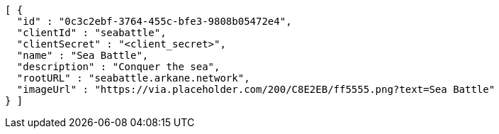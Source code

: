 [source,options="nowrap"]
----
[ {
  "id" : "0c3c2ebf-3764-455c-bfe3-9808b05472e4",
  "clientId" : "seabattle",
  "clientSecret" : "<client_secret>",
  "name" : "Sea Battle",
  "description" : "Conquer the sea",
  "rootURL" : "seabattle.arkane.network",
  "imageUrl" : "https://via.placeholder.com/200/C8E2EB/ff5555.png?text=Sea Battle"
} ]
----